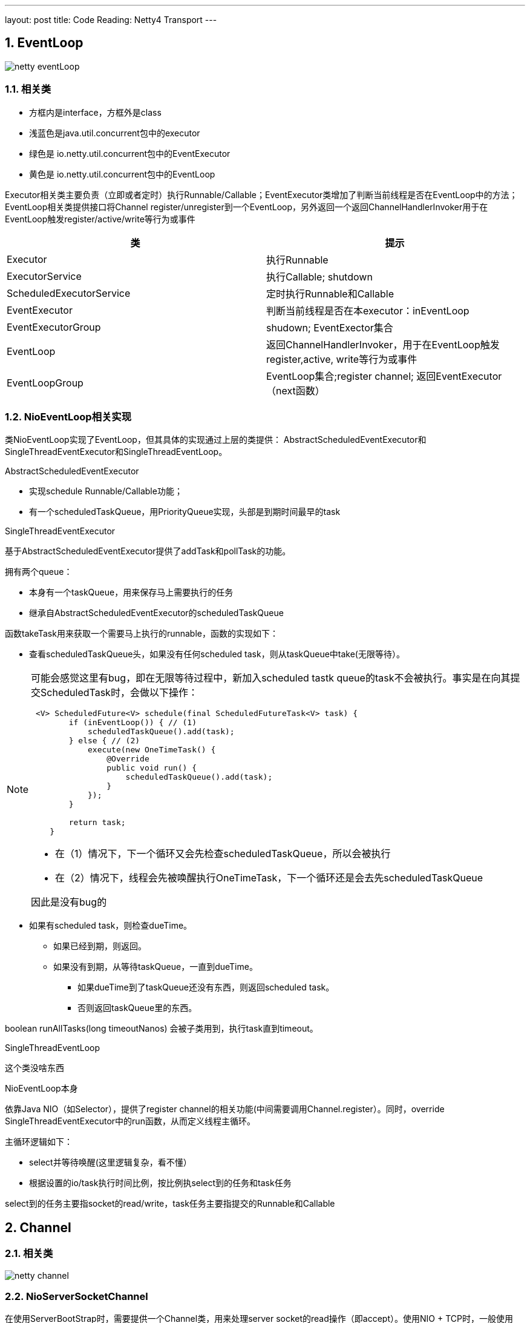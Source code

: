 ---
layout: post
title: Code Reading: Netty4 Transport
---

:toc: macro
:toclevels: 4
:sectnums:
:imagesdir: /images
:hp-tags: Netty4, Netty
:doctypes: book

toc::[]


///////////////////////////////////////////////////////////////////////
///////////////////////////////////////////////////////////////////////

== EventLoop

image:netty-eventLoop.png[]

=== 相关类

* 方框内是interface，方框外是class
* 浅蓝色是java.util.concurrent包中的executor
* 绿色是 io.netty.util.concurrent包中的EventExecutor
* 黄色是 io.netty.util.concurrent包中的EventLoop

Executor相关类主要负责（立即或者定时）执行Runnable/Callable；EventExecutor类增加了判断当前线程是否在EventLoop中的方法；EventLoop相关类提供接口将Channel register/unregister到一个EventLoop，另外返回一个返回ChannelHandlerInvoker用于在EventLoop触发register/active/write等行为或事件

///////////////////////////////////////////////////////////////////////
///////////////////////////////////////////////////////////////////////


[width="100%",options="header,footer"]
|====================
| 类 | 提示 
| Executor | 执行Runnable 
| ExecutorService | 执行Callable;  shutdown 
| ScheduledExecutorService  | 定时执行Runnable和Callable 
| EventExecutor | 判断当前线程是否在本executor：inEventLoop 
| EventExecutorGroup | shudown; EventExector集合 
| EventLoop | 返回ChannelHandlerInvoker，用于在EventLoop触发register,active, write等行为或事件 
| EventLoopGroup | EventLoop集合;register channel; 返回EventExecutor（next函数） 
|====================

=== NioEventLoop相关实现

类NioEventLoop实现了EventLoop，但其具体的实现通过上层的类提供： AbstractScheduledEventExecutor和SingleThreadEventExecutor和SingleThreadEventLoop。

.AbstractScheduledEventExecutor

* 实现schedule Runnable/Callable功能；
* 有一个scheduledTaskQueue，用PriorityQueue实现，头部是到期时间最早的task

.SingleThreadEventExecutor

基于AbstractScheduledEventExecutor提供了addTask和pollTask的功能。

拥有两个queue：

* 本身有一个taskQueue，用来保存马上需要执行的任务
* 继承自AbstractScheduledEventExecutor的scheduledTaskQueue

函数takeTask用来获取一个需要马上执行的runnable，函数的实现如下：

* 查看scheduledTaskQueue头，如果没有任何scheduled task，则从taskQueue中take(无限等待）。

[NOTE] 
====
可能会感觉这里有bug，即在无限等待过程中，新加入scheduled tastk queue的task不会被执行。事实是在向其提交ScheduledTask时，会做以下操作：
[source,java]
----
 <V> ScheduledFuture<V> schedule(final ScheduledFutureTask<V> task) {
        if (inEventLoop()) { // (1)
            scheduledTaskQueue().add(task);
        } else { // (2)
            execute(new OneTimeTask() {
                @Override
                public void run() {
                    scheduledTaskQueue().add(task);
                }
            });
        }

        return task;
    }
----

- 在（1）情况下，下一个循环又会先检查scheduledTaskQueue，所以会被执行
- 在（2）情况下，线程会先被唤醒执行OneTimeTask，下一个循环还是会去先scheduledTaskQueue

因此是没有bug的

====

* 如果有scheduled task，则检查dueTime。
** 如果已经到期，则返回。
** 如果没有到期，从等待taskQueue，一直到dueTime。
*** 如果dueTime到了taskQueue还没有东西，则返回scheduled task。
*** 否则返回taskQueue里的东西。

boolean runAllTasks(long timeoutNanos) 会被子类用到，执行task直到timeout。

.SingleThreadEventLoop

这个类没啥东西

.NioEventLoop本身

依靠Java NIO（如Selector），提供了register channel的相关功能(中间需要调用Channel.register）。同时，override SingleThreadEventExecutor中的run函数，从而定义线程主循环。

主循环逻辑如下：

* select并等待唤醒(这里逻辑复杂，看不懂）
* 根据设置的io/task执行时间比例，按比例执select到的任务和task任务

select到的任务主要指socket的read/write，task任务主要指提交的Runnable和Callable

///////////////////////////////////////////////////////////////////
///////////////////////////////////////////////////////////////////
== Channel

=== 相关类

image:netty-channel.png[]

=== NioServerSocketChannel
在使用ServerBootStrap时，需要提供一个Channel类，用来处理server socket的read操作（即accept）。使用NIO + TCP时，一般使用NioServerSocketChannel。

很奇怪的是，该类继承AbstractNioMessageChannel，这是因为AbstractNioMessageChannel实现了read函数(确切的说是实现了AbstractNioUnsafe子类），并会要求子类实现一个readMessage。而NioServerSocketChannel.readMessage则通过调用accept返回一个NioSocketChannel对象。



=== AbstractChannel

* 包含了register,write,bind等实现框架
* 需要子类去实现doRegister等函数，例如AbstractNioChannel实现了doRegister, NioSocketChannel实现了doWrite等

image:netty-AbstractChannel-do.png[]


== Pipeline

image:netty-pipeline.png[]

* DefaultChannelPipeLien包含了以AbstractChannelHandlerContext为元素的双线链表。该双线链表的Head和Tail都是内建不能更改的。当我们向pipeline增加ChannelHandler时（如调用addLast），实际上是创建一个AbstractChannelHandlerContext并添加到这个双向链表中。

* event类消息，从head开始向下遍历，比如fireChannelRegistered，fireChannelActive，fireChannelRead等

* action类消息，从tail开始遍历，比如write，read，connect，close等

* 内建的HeadContext会处理connect，write等调用，并调用AbstractChannel中相应的函数。具体的处理细节根据action和channel的类型都会不同。

* 内建的TailContext没什么特别处理，只对没人处理的ByteBuf做释放操作

== AddressResolver

Netty中的AddressResolver负责将名字翻译成SocketAddress。为了提高速度(Or somthing else)，Netty定义了AddressResolverGroup，每个EventExecutor关联一个Resolver

Netty有三种AddressResolverGroup实现:

* DefaultAddressResolverGroup: 通过Java自带的InetAddress.getByName来解析
* DnsAddressResolverGroup：Netty自己实现的一套DNS解析，有Cache功能
* NoopAddressResolverGroup: 啥都不干


在调用BootStrap.connect()时，会在当前线程调用AddressResolver.resolve(remoteAddress)，而默认的实现DefaultAddressResolverGroup这个操作是 **阻塞** 的！

DnsAddressResolverGroup实现没看(貌似是4.1新出的功能)，不过应该不会是阻塞的(但是也会在Channel的EventGroup上执行)。构造的时候需要：

* EventLoop
* name server list


///////////////////////////////////////////////////////////////////////
///////////////////////////////////////////////////////////////////////
== 相关流程

下面的相关流程特指NioServerSocketChannel/NioSocketChannel

==== bind流程

* 新建一个Channel
* 注册到boss group，注册时触发事件
** fireChannelRegistered
** fireChannelActive(如果是第一次注册，例如unregister后再register没有这个事件）
* 调用Java NIO bind到端口

如下图：　

* Channel为NioServerChannel或相关子类中的实现
* EventLoopGroup为NioEventLoopGroup或相关子类中的实现
* EventLoop为NioEventLoop或相关子类中的实现

image:ServerBootStrap_bind.png[]

[plantuml,ServerBootStrap_bind,png,width="100%"]
----
@startuml


BootStrap -> BootStrap: doBind
group 
    BootStrap -> BootStrap: initAndRegister
    BootStrap -> ChannelFactory: newChannel
    BootStrap -> EventLoopGroup: register(channel)
    EventLoopGroup -> EventLoopGroup: next
    EventLoopGroup -> EventLoop: register
    EventLoop -> Channel: register(this, promise)
    Channel -> Channel: 根据inEventLoop同步或异步register0; 设置this.eventLoop; 调用子类doRegister
    Channel -> SelectableChannel: register(java nio实现)
    Channel -> ChannelPipeline: callHandlerAdded0触发ctx.handler().handlerAdded(ctx)
    Channel -> ChannelPipeline: fireChannelRegistered
    BootStrap -> BootStrap: doBind0
    BootStrap -> Channel: 在Channel的EventLoop中调用bind，触发ChannelHandlerInvoker.invokeBindNow
end 
@enduml
----



==== accept流程

ServerBootstrap继承自AbstractBootStrap，前者在构造时需要两个EventLoopGroup：boss和worker
而后者在构造时，只需要一个EventLoopGroup。这是因为ServerBootstrap把需要bind和listen的Channel让父类处理，处理的逻辑定义在ServerBootstrapAcceptor：

* 实现ChannelInboundHandlerAdapter
* 当channelRead时（有新的Channel时），将childHander应用到该Channel上
* 在worker group上注册这个新的Channel

==== connect流程

* 新建一个Channel
* 注册到boss group，注册时触发事件
** fireChannelRegistered
** fireChannelActive(如果是第一次注册，例如unregister后再register没有这个事件）
* resolve name
* 调用channel.connect




==== write流程

* 用户调用Channel.write

* 调用Pipeline.tail（TailContext）的write，默认实现是查找下一个个Outbound Context，并根据是否在eventloop，同步或异步的调用ChannelOutboundHandler.write函数

* 我们定义一个ChannelOutboundHandler时，默认在最后也会调用context.write，因此又继续调用下一层

* 最终，会调用到Pipeline.head（HeadContext）的write，默认实现时调用AbstractChannel中的write。

* AbstractChannel的write默认是放到一个ChannelOutboundBuffer，只有flush时才真正write（细节由channel实现）


=== read流程

* 读的发起地是NioEventLoop，在处理SelectionKey.OP_READ时发起。首先调用Channel的read（不同channel不同的实现）

* channel的read中，一般读取网络数据后，调用Pipeline.fireChannelRead

* 如上所述，Pipeline.fireChannelRead从head开始，向上查找Inbound Channel Handler，然后调用其invokeChannelRead

* invokeChannelRead会根据是否在event loop中，同步或异步的调用channelRead函数，也就是我们一般会去override函数

